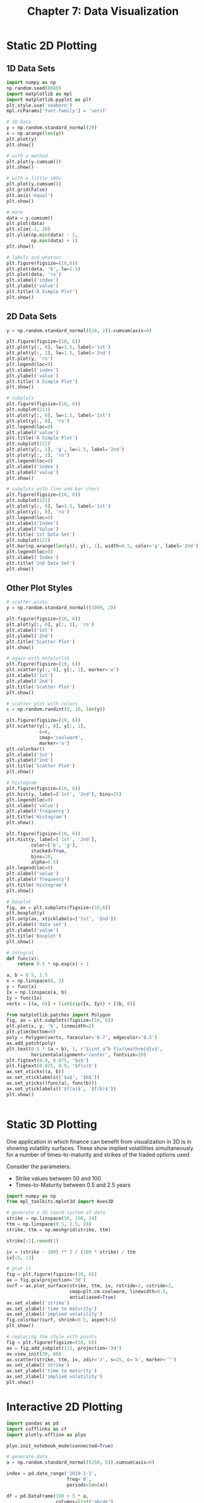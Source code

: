 #+TITLE: Chapter 7: Data Visualization

* Static 2D Plotting

** 1D Data Sets

  #+begin_src python
import numpy as np
np.random.seed(8888)
import matplotlib as mpl
import matplotlib.pyplot as plt
plt.style.use('seaborn')
mpl.rcParams['font.family'] = 'serif'

# 1D Data
y = np.random.standard_normal(20)
x = np.arange(len(y))
plt.plot(y)
plt.show()

# with a method
plt.plot(y.cumsum())
plt.show()

# with a little z00z
plt.plot(y.cumsum())
plt.grid(False)
plt.axis('equal')
plt.show()

# more
data = y.cumsum()
plt.plot(data)
plt.xlim(-1, 20)
plt.ylim(np.min(data) - 1,
         np.max(data) + 1)
plt.show()

# labels and whatnot
plt.figure(figsize=(10,6))
plt.plot(data, 'b', lw=1.5)
plt.plot(data, 'ro')
plt.xlabel('index')
plt.ylabel('value')
plt.title('A Simple Plot')
plt.show()
  #+end_src

** 2D Data Sets

   #+begin_src python
     y = np.random.standard_normal((20, 2)).cumsum(axis=0)

     plt.figure(figsize=(10, 6))
     plt.plot(y[:, 0], lw=1.5, label='1st')
     plt.plot(y[:, 1], lw=1.5, label='2nd')
     plt.plot(y, 'ro')
     plt.legend(loc=0)
     plt.xlabel('index')
     plt.ylabel('value')
     plt.title('A Simple Plot')
     plt.show()

     # subplots
     plt.figure(figsize=(10, 6))
     plt.subplot(211)
     plt.plot(y[:, 0], lw=1.5, label='1st')
     plt.plot(y[:, 0], 'ro')
     plt.legend(loc=0)
     plt.ylabel('value')
     plt.title('A Simple Plot')
     plt.subplot(212)
     plt.plot(y[:, 1], 'g', lw=1.5, label='2nd')
     plt.plot(y[:, 1], 'ro')
     plt.legend(loc=0)
     plt.xlabel('index')
     plt.ylabel('value')
     plt.show()

     # subplots with line and bar chart
     plt.figure(figsize=(10, 6))
     plt.subplot(121)
     plt.plot(y[:, 0], lw=1.5, label='1st')
     plt.plot(y[:, 0], 'ro')
     plt.legend(loc=0)
     plt.xlabel('Index')
     plt.ylabel('Value')
     plt.title('1st Data Set')
     plt.subplot(122)
     plt.bar(np.arange(len(y)), y[:, 1], width=0.5, color='g', label='2nd')
     plt.legend(loc=0)
     plt.xlabel('Index')
     plt.title('2nd Data Set')
     plt.show()

   #+end_src

** Other Plot Styles

   #+begin_src python
     # scatter plots
     y = np.random.standard_normal((1000, 2))

     plt.figure(figsize=(10, 6))
     plt.plot(y[:, 0], y[:, 1], 'ro')
     plt.xlabel('1st')
     plt.ylabel('2nd')
     plt.title('Scatter Plot')
     plt.show()

     # again with matplotlib
     plt.figure(figsize=(10, 6))
     plt.scatter(y[:, 0], y[:, 1], marker='o')
     plt.xlabel('1st')
     plt.ylabel('2nd')
     plt.title('Scatter Plot')
     plt.show()

     # scatter plot with colors
     c = np.random.randint(0, 10, len(y))

     plt.figure(figsize=(10, 6))
     plt.scatter(y[:, 0], y[:, 1],
                 c=c,
                 cmap='coolwarm',
                 marker='o')
     plt.colorbar()
     plt.xlabel('1st')
     plt.ylabel('2nd')
     plt.title('Scatter Plot')
     plt.show()

     # histogram
     plt.figure(figsize=(10, 6))
     plt.hist(y, label=['1st', '2nd'], bins=25)
     plt.legend(loc=0)
     plt.xlabel('value')
     plt.ylabel('frequency')
     plt.title('Histogram')
     plt.show()

     plt.figure(figsize=(10, 6))
     plt.hist(y, label=['1st', '2nd'],
              color=['b', 'g'],
              stacked=True,
              bins=20,
              alpha=0.5)
     plt.legend(loc=0)
     plt.xlabel('value')
     plt.ylabel('frequency')
     plt.title('Histogram')
     plt.show()

     # boxplot
     fig, ax = plt.subplots(figsize=(10,6))
     plt.boxplot(y)
     plt.setp(ax, xticklabels=['1st', '2nd'])
     plt.xlabel('data set')
     plt.ylabel('value')
     plt.title('Boxplot')
     plt.show()

     # integral
     def func(x):
         return 0.5 * np.exp(x) + 1

     a, b = 0.5, 1.5
     x = np.linspace(0, 2)
     y = func(x)
     Ix = np.linspace(a, b)
     Iy = func(Ix)
     verts = [(a, 0)] + list(zip(Ix, Iy)) + [(b, 0)]

     from matplotlib.patches import Polygon
     fig, ax = plt.subplots(figsize=(10, 6))
     plt.plot(x, y, 'b', linewidth=2)
     plt.ylim(bottom=0)
     poly = Polygon(verts, facecolor='0.7', edgecolor='0.5')
     ax.add_patch(poly)
     plt.text(0.5 * (a + b), 1, r'$\int_a^b f(x)\mathrm{d}x$',
              horizontalalignment='center', fontsize=20)
     plt.figtext(0.9, 0.075, '$x$')
     plt.figtext(0.075, 0.9, '$f(x)$')
     ax.set_xticks((a, b))
     ax.set_xticklabels(('$a$', '$b$'))
     ax.set_yticks((func(a), func(b)))
     ax.set_yticklabels(('$f(a)$', '$f(b)$'))
     plt.show()


   #+end_src

* Static 3D Plotting

One application in which finance can benefit from visualization in 3D is in showing volatility surfaces. These show implied volatilities simultaneously for a number of times-to-maturity and strikes of the traded options used.

Consider the parameters:
- Strike values between 50 and 100
- Times-to-Maturity between 0.5 and 2.5 years


  #+begin_src python
    import numpy as np
    from mpl_toolkits.mplot3d import Axes3D

    # generate a 2D coord system of data
    strike = np.linspace(50, 150, 24)
    ttm = np.linspace(0.5, 2.5, 24)
    strike, ttm = np.meshgrid(strike, ttm)

    strike[:2].round(1)

    iv = (strike - 100) ** 2 / (100 * strike) / ttm
    iv[:5, :3]

    # plot it
    fig = plt.figure(figsize=(10, 6))
    ax = fig.gca(projection='3d')
    surf = ax.plot_surface(strike, ttm, iv, rstride=2, cstride=2,
                           cmap=plt.cm.coolwarm, linewidth=0.5,
                           antialiased=True)
    ax.set_xlabel('strike')
    ax.set_ylabel('time to maturity')
    ax.set_zlabel('implied volatility')
    fig.colorbar(surf, shrink=0.5, aspect=5)
    plt.show()

    # replacing the style with points
    fig = plt.figure(figsize=(10, 6))
    ax = fig.add_subplot(111, projection='3d')
    ax.view_init(30, 60)
    ax.scatter(strike, ttm, iv, zdir='z', s=25, c='b', marker='^')
    ax.set_xlabel('strike')
    ax.set_ylabel('time to maturity')
    ax.set_zlabel('implied volatility')
    plt.show()

  #+end_src

* Interactive 2D Plotting

  #+begin_src python
    import pandas as pd
    import cufflinks as cf
    import plotly.offline as plyo

    plyo.init_notebook_mode(connected=True)

    # generate data
    a = np.random.standard_normal((250, 5)).cumsum(axis=0)

    index = pd.date_range('2019-1-1',
                          freq='B',
                          periods=len(a))

    df = pd.DataFrame(100 + 5 * a,
                      columns=list('abcde'),
                      index=index)

    df.head()

    plyo.plot(df[['a', 'b']].iplot(asFigure=True,
                       theme='polar',
                       title='A Time Series Plot',
                       xTitle='date',
                       yTitle='value',
                       mode={'a': 'markers', 'b': 'lines'},
                       size=3.5,
                       colors={'a': 'blue', 'b': 'magenta'}))

    # other plot styles
    plyo.plot(df.iplot(kind='hist',
                       subplots=True,
                       bins=15,
                       asFigure=True))

  #+end_src

* Financial Plots

The combination of plotly, cufflinks, and pandas proves useful when working with financial time series data.

#+begin_src python
  raw = pd.read_csv('data/fxcm_eur_usd_eod_data.csv',
                    index_col=0, parse_dates=True)


  quotes = raw[['OpenAsk', 'HighAsk', 'LowAsk', 'CloseAsk']]
  quotes = quotes.iloc[-60:]
  quotes.tail()

  qf = cf.QuantFig(quotes,
                   title='EUR/USD Exchange Rate',
                   legend='top',
                   name='EUR/USD')

  # Add bollinger bands
  qf.add_bollinger_bands(periods=15,
                         boll_std=2)

  # add RSI (Relative Strength Index) as a subplot
  qf.add_rsi(periods=14,
             showbands=False)

  plyo.plot(qf.iplot(asFigure=True))
#+end_src
